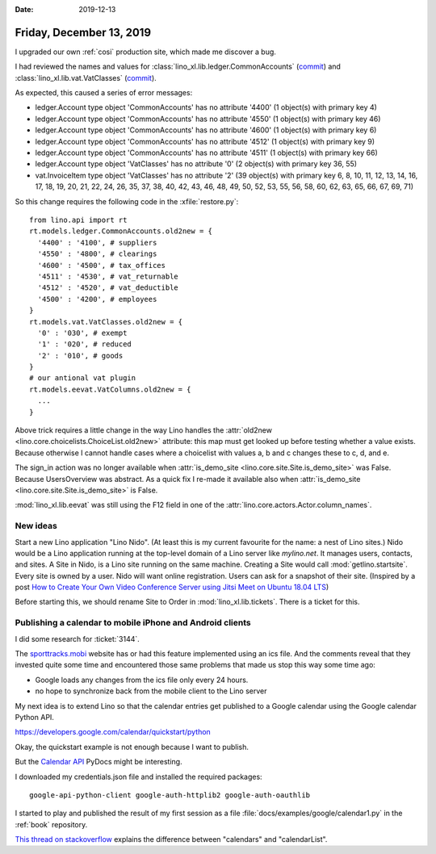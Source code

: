 :date: 2019-12-13

=========================
Friday, December 13, 2019
=========================

I upgraded our own :ref:`cosi` production site, which made me discover a bug.

I had reviewed the names and values for :class:`lino_xl.lib.ledger.CommonAccounts`
(`commit <https://github.com/lino-framework/xl/commit/f3f4c54d6a49de3a37c2239416c4338252ea06a2#diff-0f305d08e906793950f4cb18ce44a786>`_)
and :class:`lino_xl.lib.vat.VatClasses`
(`commit <https://github.com/lino-framework/xl/commit/f3f4c54d6a49de3a37c2239416c4338252ea06a2#diff-ec62eebf936040bd8ac09a880e7d0f42>`_).

As expected, this caused a series of error messages:

- ledger.Account type object 'CommonAccounts' has no attribute '4400' (1 object(s) with primary key 4)
- ledger.Account type object 'CommonAccounts' has no attribute '4550' (1 object(s) with primary key 46)
- ledger.Account type object 'CommonAccounts' has no attribute '4600' (1 object(s) with primary key 6)
- ledger.Account type object 'CommonAccounts' has no attribute '4512' (1 object(s) with primary key 9)
- ledger.Account type object 'CommonAccounts' has no attribute '4511' (1 object(s) with primary key 66)
- ledger.Account type object 'VatClasses' has no attribute '0' (2 object(s) with primary key 36, 55)
- vat.InvoiceItem type object 'VatClasses' has no attribute '2' (39 object(s) with primary key 6, 8, 10, 11, 12, 13, 14, 16, 17, 18, 19, 20, 21, 22, 24, 26, 35, 37, 38, 40, 42, 43, 46, 48, 49, 50, 52, 53, 55, 56, 58, 60, 62, 63, 65, 66, 67, 69, 71)

So this change requires the following code in the :xfile:`restore.py`::

  from lino.api import rt
  rt.models.ledger.CommonAccounts.old2new = {
    '4400' : '4100', # suppliers
    '4550' : '4800', # clearings
    '4600' : '4500', # tax_offices
    '4511' : '4530', # vat_returnable
    '4512' : '4520', # vat_deductible
    '4500' : '4200', # employees
  }
  rt.models.vat.VatClasses.old2new = {
    '0' : '030', # exempt
    '1' : '020', # reduced
    '2' : '010', # goods
  }
  # our antional vat plugin
  rt.models.eevat.VatColumns.old2new = {
    ...
  }

Above trick requires a little change in the way Lino handles the
:attr:`old2new <lino.core.choicelists.ChoiceList.old2new>` attribute: this map
must get looked up before testing whether a value exists.  Because otherwise I
cannot handle cases where a choicelist with values a, b and c changes these to
c, d, and e.

The sign_in action was no longer available when
:attr:`is_demo_site <lino.core.site.Site.is_demo_site>` was False.
Because UsersOverview was abstract. As a quick fix I re-made it available also when
:attr:`is_demo_site <lino.core.site.Site.is_demo_site>` is False.

:mod:`lino_xl.lib.eevat` was still using the F12 field in one of the
:attr:`lino.core.actors.Actor.column_names`.


New ideas
=========

Start a new Lino application "Lino Nido". (At least this is my current favourite
for the name: a nest of Lino sites.) Nido would be a Lino application running at
the top-level domain of a Lino server  like `mylino.net`. It manages users,
contacts, and sites. A Site in Nido, is a Lino site running on the same machine.
Creating a Site would call :mod:`getlino.startsite`.  Every site is owned by a
user. Nido will want online registration. Users can ask for a snapshot of their
site.  (Inspired by  a post  `How to Create Your Own Video Conference Server
using Jitsi Meet on Ubuntu 18.04 LTS
<https://www.howtoforge.com/tutorial/how-to-create-your-own-video-conference-using-jitsi-meet-on-ubuntu-1804/>`_)

Before starting this, we should rename Site to Order in
:mod:`lino_xl.lib.tickets`. There is a ticket for this.


Publishing a calendar to mobile iPhone and Android clients
==========================================================

I did some research for :ticket:`3144`.

The `sporttracks.mobi
<https://sporttracks.mobi/blog/how-publish-your-sporttracks-calendar>`__ website
has or had this feature implemented using an ics file.  And the comments reveal
that they invested quite some time and encountered those same problems that made
us stop this way some time ago:

- Google loads any changes from the ics file only every 24 hours.
- no hope to synchronize back from the mobile client to the Lino server

My next idea is to extend Lino so that the calendar entries get published to a
Google calendar using the Google calendar Python API.

https://developers.google.com/calendar/quickstart/python

Okay, the quickstart example is not enough because I want to publish.

But the `Calendar API
<https://developers.google.com/resources/api-libraries/documentation/calendar/v3/python/latest/>`__
PyDocs might be interesting.

I downloaded my credentials.json file and installed the required packages::

  google-api-python-client google-auth-httplib2 google-auth-oauthlib

I started to play and published the result of my first session as a
file :file:`docs/examples/google/calendar1.py` in the :ref:`book` repository.

`This thread on stackoverflow
<https://stackoverflow.com/questions/26536772/google-calendar-api-calendars-vs-calendarlist>`__
explains the difference between "calendars" and "calendarList".
